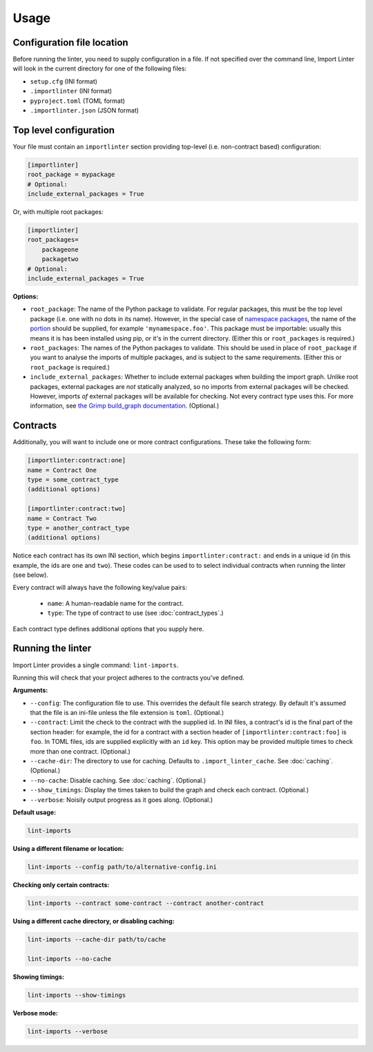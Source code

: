 =====
Usage
=====

Configuration file location
---------------------------

Before running the linter, you need to supply configuration in a file.
If not specified over the command line, Import Linter will look in the current directory for one of the following files:

- ``setup.cfg`` (INI format)
- ``.importlinter`` (INI format)
- ``pyproject.toml`` (TOML format)
- ``.importlinter.json`` (JSON format)


Top level configuration
-----------------------

Your file must contain an ``importlinter`` section providing top-level (i.e. non-contract based) configuration:

.. code-block:: ini

    [importlinter]
    root_package = mypackage
    # Optional:
    include_external_packages = True

Or, with multiple root packages:

.. code-block:: ini

    [importlinter]
    root_packages=
        packageone
        packagetwo
    # Optional:
    include_external_packages = True

**Options:**

- ``root_package``:
  The name of the Python package to validate. For regular packages, this must be the top level package (i.e. one with no
  dots in its name). However, in the special case of `namespace packages`_, the name of the `portion`_ should be
  supplied, for example ``'mynamespace.foo'``.
  This package must be importable: usually this means it is has been installed using pip, or it's in the current
  directory. (Either this or ``root_packages`` is required.)
- ``root_packages``:
  The names of the Python packages to validate. This should be used in place of ``root_package`` if you want
  to analyse the imports of multiple packages, and is subject to the same requirements. (Either this or
  ``root_package`` is required.)
- ``include_external_packages``:
  Whether to include external packages when building the import graph. Unlike root packages, external packages are
  *not* statically analyzed, so no imports from external packages will be checked. However, imports *of* external
  packages will be available for checking. Not every contract type uses this.
  For more information, see `the Grimp build_graph documentation`_. (Optional.)

.. _the Grimp build_graph documentation: https://grimp.readthedocs.io/en/latest/usage.html#grimp.build_graph

Contracts
---------

Additionally, you will want to include one or more contract configurations. These take the following form:

.. code-block:: ini

    [importlinter:contract:one]
    name = Contract One
    type = some_contract_type
    (additional options)

    [importlinter:contract:two]
    name = Contract Two
    type = another_contract_type
    (additional options)

Notice each contract has its own INI section, which begins ``importlinter:contract:`` and ends in a
unique id (in this example, the ids are ``one`` and ``two``). These codes can be used to
to select individual contracts when running the linter (see below).

Every contract will always have the following key/value pairs:

    - ``name``: A human-readable name for the contract.
    - ``type``: The type of contract to use (see :doc:`contract_types`.)

Each contract type defines additional options that you supply here.

Running the linter
------------------

Import Linter provides a single command: ``lint-imports``.

Running this will check that your project adheres to the contracts you've defined.

**Arguments:**

- ``--config``:
  The configuration file to use. This overrides the default file search strategy.
  By default it's assumed that the file is an ini-file unless the file extension is ``toml``.
  (Optional.)
- ``--contract``:
  Limit the check to the contract with the supplied id. In INI files, a contract's id is
  the final part of the section header: for example, the id for a contract with a section
  header of ``[importlinter:contract:foo]`` is ``foo``. In TOML files, ids are supplied
  explicitly with an ``id`` key. This option may be provided multiple
  times to check more than one contract. (Optional.)
- ``--cache-dir``:
  The directory to use for caching. Defaults to ``.import_linter_cache``. See :doc:`caching`. (Optional.)
- ``--no-cache``:
  Disable caching. See :doc:`caching`. (Optional.)
- ``--show_timings``:
  Display the times taken to build the graph and check each contract. (Optional.)
- ``--verbose``:
  Noisily output progress as it goes along. (Optional.)

**Default usage:**

.. code-block:: text

    lint-imports

**Using a different filename or location:**

.. code-block:: text

    lint-imports --config path/to/alternative-config.ini

**Checking only certain contracts:**

.. code-block:: text

    lint-imports --contract some-contract --contract another-contract

**Using a different cache directory, or disabling caching:**

.. code-block:: text

    lint-imports --cache-dir path/to/cache

    lint-imports --no-cache

**Showing timings:**

.. code-block:: text

    lint-imports --show-timings

.. _verbose-mode:

**Verbose mode:**

.. code-block:: text

    lint-imports --verbose

.. _namespace packages: https://docs.python.org/3/glossary.html#term-namespace-package
.. _portion: https://docs.python.org/3/glossary.html#term-portion
